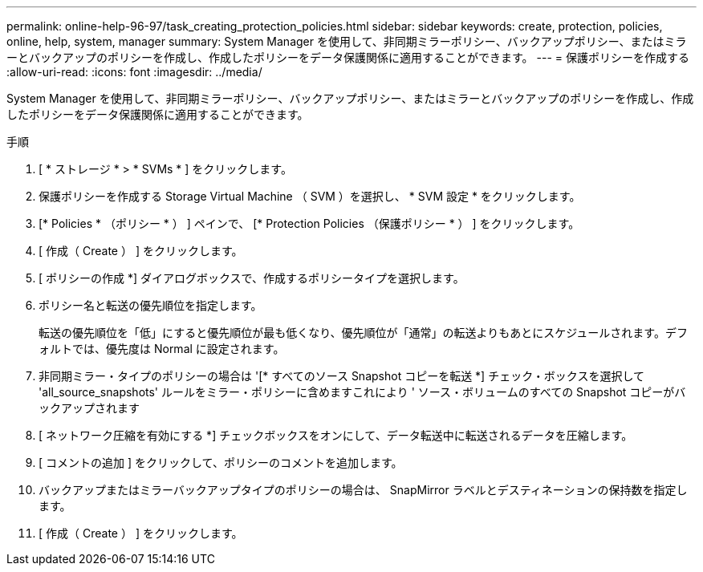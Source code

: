 ---
permalink: online-help-96-97/task_creating_protection_policies.html 
sidebar: sidebar 
keywords: create, protection, policies, online, help, system, manager 
summary: System Manager を使用して、非同期ミラーポリシー、バックアップポリシー、またはミラーとバックアップのポリシーを作成し、作成したポリシーをデータ保護関係に適用することができます。 
---
= 保護ポリシーを作成する
:allow-uri-read: 
:icons: font
:imagesdir: ../media/


[role="lead"]
System Manager を使用して、非同期ミラーポリシー、バックアップポリシー、またはミラーとバックアップのポリシーを作成し、作成したポリシーをデータ保護関係に適用することができます。

.手順
. [ * ストレージ * > * SVMs * ] をクリックします。
. 保護ポリシーを作成する Storage Virtual Machine （ SVM ）を選択し、 * SVM 設定 * をクリックします。
. [* Policies * （ポリシー * ） ] ペインで、 [* Protection Policies （保護ポリシー * ） ] をクリックします。
. [ 作成（ Create ） ] をクリックします。
. [ ポリシーの作成 *] ダイアログボックスで、作成するポリシータイプを選択します。
. ポリシー名と転送の優先順位を指定します。
+
転送の優先順位を「低」にすると優先順位が最も低くなり、優先順位が「通常」の転送よりもあとにスケジュールされます。デフォルトでは、優先度は Normal に設定されます。

. 非同期ミラー・タイプのポリシーの場合は '[* すべてのソース Snapshot コピーを転送 *] チェック・ボックスを選択して 'all_source_snapshots' ルールをミラー・ポリシーに含めますこれにより ' ソース・ボリュームのすべての Snapshot コピーがバックアップされます
. [ ネットワーク圧縮を有効にする *] チェックボックスをオンにして、データ転送中に転送されるデータを圧縮します。
. [ コメントの追加 ] をクリックして、ポリシーのコメントを追加します。
. バックアップまたはミラーバックアップタイプのポリシーの場合は、 SnapMirror ラベルとデスティネーションの保持数を指定します。
. [ 作成（ Create ） ] をクリックします。

